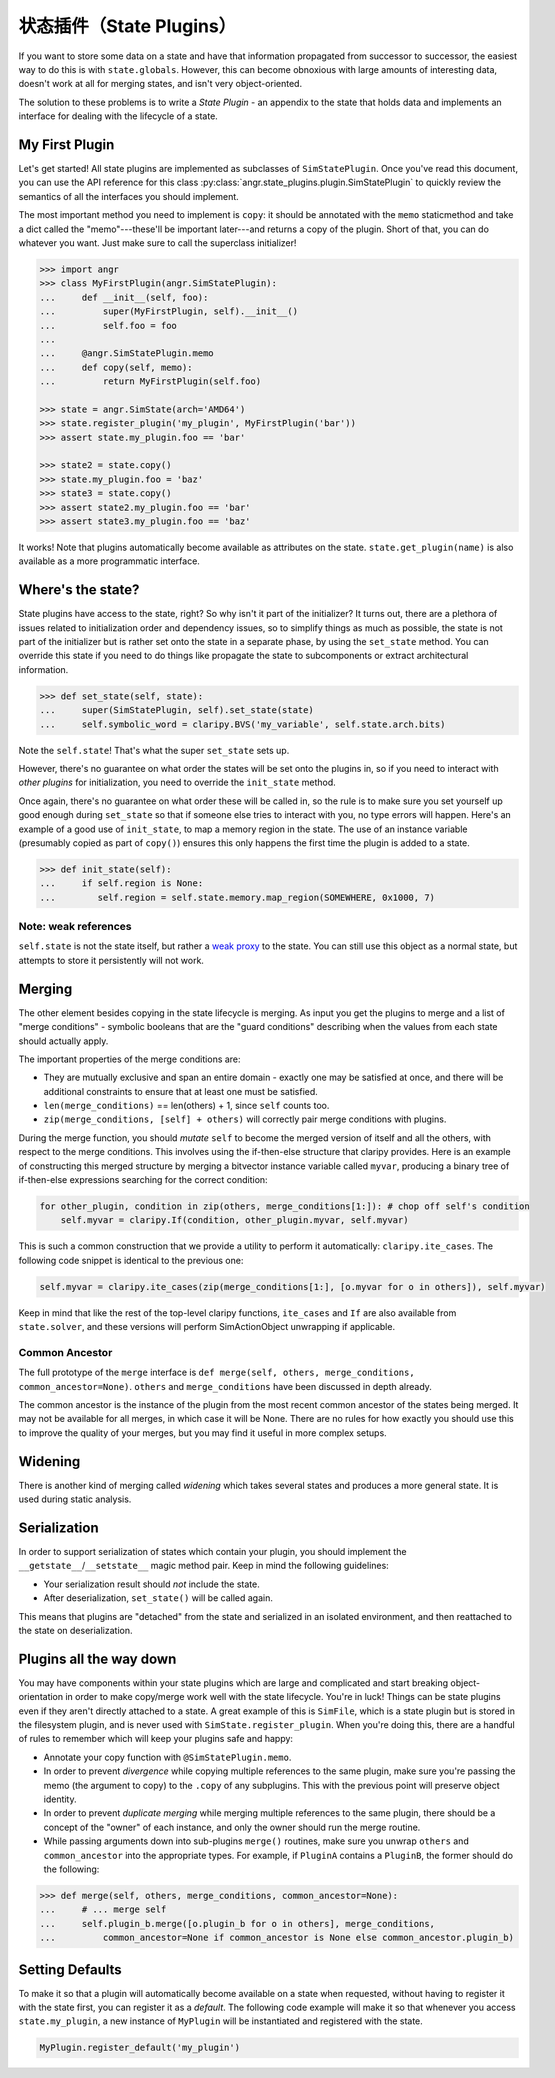 状态插件（State Plugins）
=============

If you want to store some data on a state and have that information propagated
from successor to successor, the easiest way to do this is with
``state.globals``. However, this can become obnoxious with large amounts of
interesting data, doesn't work at all for merging states, and isn't very
object-oriented.

The solution to these problems is to write a *State Plugin* - an appendix to the
state that holds data and implements an interface for dealing with the lifecycle
of a state.

My First Plugin
---------------

Let's get started! All state plugins are implemented as subclasses of
``SimStatePlugin``. Once you've read this document, you can use the API
reference for this class :py:class:`angr.state_plugins.plugin.SimStatePlugin` to
quickly review the semantics of all the interfaces you should implement.

The most important method you need to implement is ``copy``: it should be
annotated with the ``memo`` staticmethod and take a dict called the
"memo"---these'll be important later---and returns a copy of the plugin. Short
of that, you can do whatever you want. Just make sure to call the superclass
initializer!

.. code-block:: python

   >>> import angr
   >>> class MyFirstPlugin(angr.SimStatePlugin):
   ...     def __init__(self, foo):
   ...         super(MyFirstPlugin, self).__init__()
   ...         self.foo = foo
   ...
   ...     @angr.SimStatePlugin.memo
   ...     def copy(self, memo):
   ...         return MyFirstPlugin(self.foo)

   >>> state = angr.SimState(arch='AMD64')
   >>> state.register_plugin('my_plugin', MyFirstPlugin('bar'))
   >>> assert state.my_plugin.foo == 'bar'

   >>> state2 = state.copy()
   >>> state.my_plugin.foo = 'baz'
   >>> state3 = state.copy()
   >>> assert state2.my_plugin.foo == 'bar'
   >>> assert state3.my_plugin.foo == 'baz'

It works! Note that plugins automatically become available as attributes on the
state. ``state.get_plugin(name)`` is also available as a more programmatic
interface.

Where's the state?
------------------

State plugins have access to the state, right? So why isn't it part of the
initializer? It turns out, there are a plethora of issues related to
initialization order and dependency issues, so to simplify things as much as
possible, the state is not part of the initializer but is rather set onto the
state in a separate phase, by using the ``set_state`` method. You can override
this state if you need to do things like propagate the state to subcomponents or
extract architectural information.

.. code-block:: python

   >>> def set_state(self, state):
   ...     super(SimStatePlugin, self).set_state(state)
   ...     self.symbolic_word = claripy.BVS('my_variable', self.state.arch.bits)

Note the ``self.state``! That's what the super ``set_state`` sets up.

However, there's no guarantee on what order the states will be set onto the
plugins in, so if you need to interact with *other plugins* for initialization,
you need to override the ``init_state`` method.

Once again, there's no guarantee on what order these will be called in, so the
rule is to make sure you set yourself up good enough during ``set_state`` so
that if someone else tries to interact with you, no type errors will happen.
Here's an example of a good use of ``init_state``, to map a memory region in the
state. The use of an instance variable (presumably copied as part of ``copy()``)
ensures this only happens the first time the plugin is added to a state.

.. code-block:: python

   >>> def init_state(self):
   ...     if self.region is None:
   ...        self.region = self.state.memory.map_region(SOMEWHERE, 0x1000, 7)

Note: weak references
^^^^^^^^^^^^^^^^^^^^^

``self.state`` is not the state itself, but rather a `weak proxy
<https://docs.python.org/2/library/weakref.html>`_ to the state. You can still
use this object as a normal state, but attempts to store it persistently will
not work.

Merging
-------

The other element besides copying in the state lifecycle is merging. As input
you get the plugins to merge and a list of "merge conditions" - symbolic
booleans that are the "guard conditions" describing when the values from each
state should actually apply.

The important properties of the merge conditions are:


* They are mutually exclusive and span an entire domain - exactly one may be
  satisfied at once, and there will be additional constraints to ensure that at
  least one must be satisfied.
* ``len(merge_conditions)`` == len(others) + 1, since ``self`` counts too.
* ``zip(merge_conditions, [self] + others)`` will correctly pair merge
  conditions with plugins.

During the merge function, you should *mutate* ``self`` to become the merged
version of itself and all the others, with respect to the merge conditions. This
involves using the if-then-else structure that claripy provides. Here is an
example of constructing this merged structure by merging a bitvector instance
variable called ``myvar``, producing a binary tree of if-then-else expressions
searching for the correct condition:

.. code-block:: python

   for other_plugin, condition in zip(others, merge_conditions[1:]): # chop off self's condition
       self.myvar = claripy.If(condition, other_plugin.myvar, self.myvar)

This is such a common construction that we provide a utility to perform it
automatically: ``claripy.ite_cases``. The following code snippet is identical to
the previous one:

.. code-block:: python

   self.myvar = claripy.ite_cases(zip(merge_conditions[1:], [o.myvar for o in others]), self.myvar)

Keep in mind that like the rest of the top-level claripy functions,
``ite_cases`` and ``If`` are also available from ``state.solver``, and these
versions will perform SimActionObject unwrapping if applicable.

Common Ancestor
^^^^^^^^^^^^^^^

The full prototype of the ``merge`` interface is ``def merge(self, others,
merge_conditions, common_ancestor=None)``. ``others`` and ``merge_conditions``
have been discussed in depth already.

The common ancestor is the instance of the plugin from the most recent common
ancestor of the states being merged. It may not be available for all merges, in
which case it will be None. There are no rules for how exactly you should use
this to improve the quality of your merges, but you may find it useful in more
complex setups.

Widening
--------

There is another kind of merging called *widening* which takes several states
and produces a more general state. It is used during static analysis.

.. todo:: Explain what this means

Serialization
-------------

In order to support serialization of states which contain your plugin, you
should implement the ``__getstate__``/``__setstate__`` magic method pair. Keep
in mind the following guidelines:


* Your serialization result should *not* include the state.
* After deserialization, ``set_state()`` will be called again.

This means that plugins are "detached" from the state and serialized in an
isolated environment, and then reattached to the state on deserialization.

Plugins all the way down
------------------------

You may have components within your state plugins which are large and
complicated and start breaking object-orientation in order to make copy/merge
work well with the state lifecycle. You're in luck! Things can be state plugins
even if they aren't directly attached to a state. A great example of this is
``SimFile``, which is a state plugin but is stored in the filesystem plugin, and
is never used with ``SimState.register_plugin``. When you're doing this, there
are a handful of rules to remember which will keep your plugins safe and happy:


* Annotate your copy function with ``@SimStatePlugin.memo``.
* In order to prevent *divergence* while copying multiple references to the same
  plugin, make sure you're passing the memo (the argument to copy) to the
  ``.copy`` of any subplugins. This with the previous point will preserve object
  identity.
* In order to prevent *duplicate merging* while merging multiple references to
  the same plugin, there should be a concept of the "owner" of each instance,
  and only the owner should run the merge routine.
* While passing arguments down into sub-plugins ``merge()`` routines, make sure
  you unwrap ``others`` and ``common_ancestor`` into the appropriate types. For
  example, if ``PluginA`` contains a ``PluginB``, the former should do the
  following:

.. code-block:: python

   >>> def merge(self, others, merge_conditions, common_ancestor=None):
   ...     # ... merge self
   ...     self.plugin_b.merge([o.plugin_b for o in others], merge_conditions,
   ...         common_ancestor=None if common_ancestor is None else common_ancestor.plugin_b)

Setting Defaults
----------------

To make it so that a plugin will automatically become available on a state when
requested, without having to register it with the state first, you can register
it as a *default*. The following code example will make it so that whenever you
access ``state.my_plugin``, a new instance of ``MyPlugin`` will be instantiated
and registered with the state.

.. code-block:: python

   MyPlugin.register_default('my_plugin')
